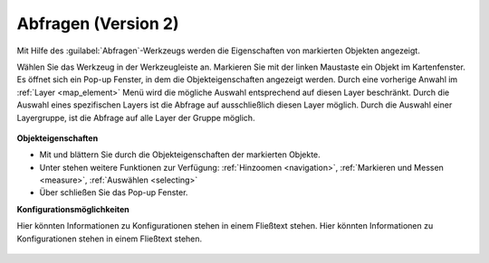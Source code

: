 .. _object_identi_v2:

Abfragen (Version 2)
====================

Mit Hilfe des |info| :guilabel:`Abfragen`-Werkzeugs werden die Eigenschaften von markierten Objekten angezeigt.

Wählen Sie das Werkzeug in der Werkzeugleiste an.
Markieren Sie mit der linken Maustaste ein Objekt im Kartenfenster.
Es öffnet sich ein Pop-up Fenster, in dem die Objekteigenschaften angezeigt werden.
Durch eine vorherige Anwahl im :ref:`Layer <map_element>` Menü wird die mögliche Auswahl entsprechend auf diesen Layer beschränkt.
Durch die Auswahl eines spezifischen Layers ist die Abfrage auf ausschließlich diesen Layer möglich.
Durch die Auswahl einer Layergruppe, ist die Abfrage auf alle Layer der Gruppe möglich.

.. figure:: ../../../screenshots/de/client-user/object_identification_1.png
  :align: center

**Objekteigenschaften**

*  Mit |continue| und |back| blättern Sie durch die Objekteigenschaften der markierten Objekte.
*  Unter |options| stehen weitere Funktionen zur Verfügung: :ref:`Hinzoomen <navigation>`, :ref:`Markieren und Messen <measure>`, :ref:`Auswählen <selecting>`
*  Über |cancel| schließen Sie das Pop-up Fenster.

**Konfigurationsmöglichkeiten**

Hier könnten Informationen zu Konfigurationen stehen in einem Fließtext stehen.
Hier könnten Informationen zu Konfigurationen stehen in einem Fließtext stehen.

 .. |info| image:: ../../../images/gbd-icon-abfrage-01.svg
   :width: 30em
 .. |continue| image:: ../../../images/baseline-chevron_right-24px.svg
   :width: 30em
 .. |back| image:: ../../../images/baseline-keyboard_arrow_left-24px.svg
   :width: 30em
 .. |options| image:: ../../../images/round-settings-24px.svg
   :width: 30em
 .. |cancel| image:: ../../../images/baseline-close-24px.svg
   :width: 30em
